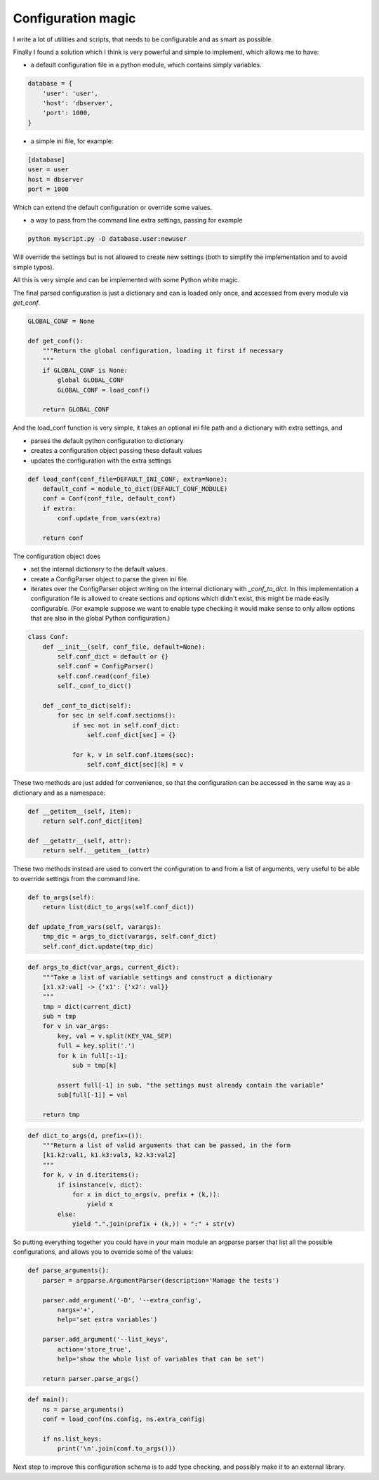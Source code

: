 Configuration magic
###################

I write a lot of utilities and scripts, that needs to be configurable and as smart as possible.

Finally I found a solution which I think is very powerful and simple to implement, which allows me to have:

- a default configuration file in a python module, which contains simply variables.

.. code:: python

   database = {
       'user': 'user',
       'host': 'dbserver',
       'port': 1000,
   }

- a simple ini file, for example:
   
.. code:: ini

   [database]
   user = user
   host = dbserver
   port = 1000


Which can extend the default configuration or override some values.

- a way to pass from the command line extra settings, passing for example
  
.. code:: bash

   python myscript.py -D database.user:newuser

Will override the settings but is not allowed to create new settings (both to simplify the implementation and to avoid simple typos).


All this is very simple and can be implemented with some Python white magic.

The final parsed configuration is just a dictionary and can is loaded only once, and accessed from every module via *get_conf*.

.. code:: python

    GLOBAL_CONF = None

    def get_conf():
        """Return the global configuration, loading it first if necessary
        """
        if GLOBAL_CONF is None:
            global GLOBAL_CONF
            GLOBAL_CONF = load_conf()
    
        return GLOBAL_CONF


And the load_conf function is very simple, it takes an optional ini file path and a dictionary with extra settings, and

- parses the default python configuration to dictionary
- creates a configuration object passing these default values
- updates the configuration with the extra settings


.. code:: python

    def load_conf(conf_file=DEFAULT_INI_CONF, extra=None):
        default_conf = module_to_dict(DEFAULT_CONF_MODULE)
        conf = Conf(conf_file, default_conf)
        if extra:
            conf.update_from_vars(extra)

        return conf


The configuration object does

- set the internal dictionary to the default values.
- create a ConfigParser object to parse the given ini file.
- iterates over the ConfigParser object writing on the internal dictionary with *_conf_to_dict*. In this implementation a configuration file is allowed to create sections and options which didn't exist, this might be made easily configurable. (For example suppose we want to enable type checking it would make sense to only allow options that are also in the global Python configuration.)

.. code:: python

    class Conf:
        def __init__(self, conf_file, default=None):
            self.conf_dict = default or {}
            self.conf = ConfigParser()
            self.conf.read(conf_file)
            self._conf_to_dict()
    
        def _conf_to_dict(self):
            for sec in self.conf.sections():
                if sec not in self.conf_dict:
                    self.conf_dict[sec] = {}
    
                for k, v in self.conf.items(sec):
                    self.conf_dict[sec][k] = v
    

These two methods are just added for convenience, so that the configuration can be accessed in the same way as a dictionary and as a namespace:

.. code:: python

        def __getitem__(self, item):
            return self.conf_dict[item]
    
        def __getattr__(self, attr):
            return self.__getitem__(attr)


These two methods instead are used to convert the configuration to and from a list of arguments, very useful to be able to override settings from the command line.

    
.. code:: python

        def to_args(self):
            return list(dict_to_args(self.conf_dict))
    
        def update_from_vars(self, varargs):
            tmp_dic = args_to_dict(varargs, self.conf_dict)
            self.conf_dict.update(tmp_dic)
    


.. code:: python
    
    def args_to_dict(var_args, current_dict):
        """Take a list of variable settings and construct a dictionary
        [x1.x2:val] -> {'x1': {'x2': val}}
        """
        tmp = dict(current_dict)
        sub = tmp
        for v in var_args:
            key, val = v.split(KEY_VAL_SEP)
            full = key.split('.')
            for k in full[:-1]:
                sub = tmp[k]
    
            assert full[-1] in sub, "the settings must already contain the variable"
            sub[full[-1]] = val
    
        return tmp


.. code:: python

    def dict_to_args(d, prefix=()):
        """Return a list of valid arguments that can be passed, in the form
        [k1.k2:val1, k1.k3:val3, k2.k3:val2]
        """
        for k, v in d.iteritems():
            if isinstance(v, dict):
                for x in dict_to_args(v, prefix + (k,)):
                    yield x
            else:
                yield ".".join(prefix + (k,)) + ":" + str(v)



So putting everything together you could have in your main module an argparse parser that list all the possible configurations, and allows you to override some of the values:


.. code:: python

    def parse_arguments():
        parser = argparse.ArgumentParser(description='Manage the tests')
    
        parser.add_argument('-D', '--extra_config',
            nargs='+',
            help='set extra variables')
    
        parser.add_argument('--list_keys',
            action='store_true',
            help='show the whole list of variables that can be set')
        
        return parser.parse_args()


.. code:: python

    def main():
        ns = parse_arguments()
        conf = load_conf(ns.config, ns.extra_config)
    
        if ns.list_keys:
            print('\n'.join(conf.to_args()))


Next step to improve this configuration schema is to add type checking, and possibly make it to an external library.
